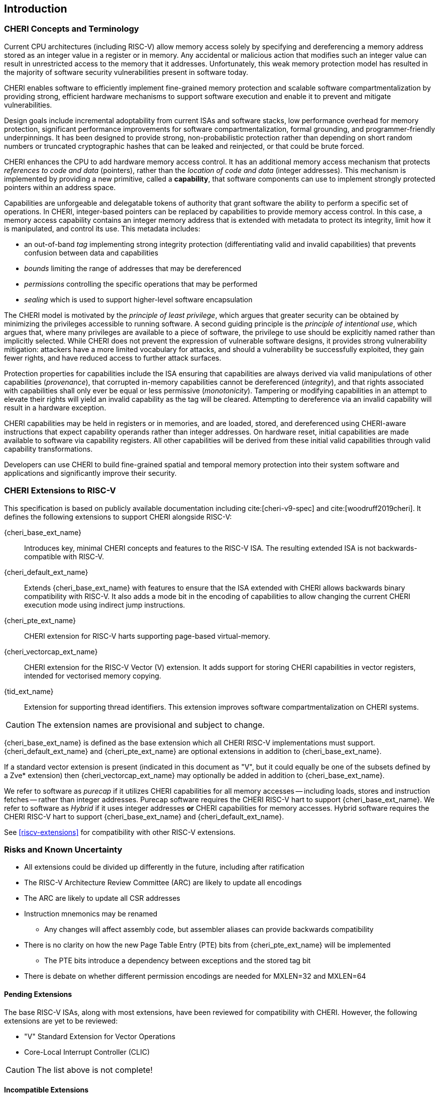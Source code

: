 == Introduction

=== CHERI Concepts and Terminology

Current CPU architectures (including RISC-V) allow memory access solely by
specifying and dereferencing a memory address stored as an integer value in
a register or in memory. Any accidental or malicious action that modifies
such an integer value can result in unrestricted access to the memory that
it addresses. Unfortunately, this weak memory protection model has resulted
in the majority of software security vulnerabilities present in software
today.

CHERI enables software to efficiently implement fine-grained memory protection
and scalable software compartmentalization by providing strong, efficient
hardware mechanisms to support software execution and enable it to prevent
and mitigate vulnerabilities.

Design goals include incremental adoptability from current ISAs and software
stacks, low performance overhead for memory protection, significant performance
improvements for software compartmentalization, formal grounding, and
programmer-friendly underpinnings. It has been designed to provide strong,
non-probabilistic protection rather than depending on short random numbers or
truncated cryptographic hashes that can be leaked and reinjected, or that could
be brute forced.

CHERI enhances the CPU to add hardware memory access control. It has an
additional memory access mechanism that protects _references to code and data_
(pointers), rather than the _location of code and data_ (integer addresses).
This mechanism is implemented by providing a new primitive, called a
*capability*, that software components can use to implement strongly protected
pointers within an address space.

Capabilities are unforgeable and delegatable tokens of authority that grant
software the ability to perform a specific set of operations. In CHERI,
integer-based pointers can be replaced by capabilities to provide memory access
control. In this case, a memory access capability contains an integer memory
address that is extended with metadata to protect its integrity, limit how it
is manipulated, and control its use. This metadata includes:

*  an out-of-band _tag_ implementing strong integrity protection
(differentiating valid and invalid capabilities) that prevents confusion
between data and capabilities
* _bounds_ limiting the range of addresses that may be dereferenced
* _permissions_ controlling the specific operations that may be performed
* _sealing_ which is used to support higher-level software encapsulation

The CHERI model is motivated by the _principle of least privilege_, which
argues that greater security can be obtained by minimizing the privileges
accessible to running software. A second guiding principle is the _principle of
intentional use_, which argues that, where many privileges are available to a
piece of software, the privilege to use should be explicitly named rather than
implicitly selected. While CHERI does not prevent the expression of vulnerable
software designs, it provides strong vulnerability mitigation: attackers have a
more limited vocabulary for attacks, and should a vulnerability be successfully
exploited, they gain fewer rights, and have reduced access to further attack
surfaces.

Protection properties for capabilities include the ISA ensuring that
capabilities are always derived via valid manipulations of other capabilities
(_provenance_), that corrupted in-memory capabilities cannot be dereferenced
(_integrity_), and that rights associated with capabilities shall only ever be
equal or less permissive (_monotonicity_). Tampering or modifying capabilities
in an attempt to elevate their rights will yield an invalid capability as the
tag will be cleared. Attempting to dereference via an invalid capability
will result in a hardware exception.

CHERI capabilities may be held in registers or in memories, and are loaded,
stored, and dereferenced using CHERI-aware instructions that expect capability
operands rather than integer addresses. On hardware reset, initial capabilities
are made available to software via capability
registers. All other capabilities will be derived from these initial valid
capabilities through valid capability transformations.

Developers can use CHERI to build fine-grained spatial and temporal memory
protection into their system software and applications and significantly
improve their security.

=== CHERI Extensions to RISC-V

This specification is based on publicly available documentation including
cite:[cheri-v9-spec] and cite:[woodruff2019cheri]. It defines the following
extensions to support CHERI alongside RISC-V:

{cheri_base_ext_name}:: Introduces key, minimal CHERI concepts and features to
the RISC-V ISA. The resulting extended ISA is not
backwards-compatible with RISC-V.
{cheri_default_ext_name}:: Extends {cheri_base_ext_name} with features to ensure
that the ISA extended with CHERI allows backwards binary compatibility with
RISC-V.
It also adds a mode bit in the encoding of capabilities to
allow changing the current CHERI execution mode using indirect jump
instructions.
{cheri_pte_ext_name}:: CHERI extension for RISC-V harts supporting page-based
virtual-memory.
{cheri_vectorcap_ext_name}:: CHERI extension for the RISC-V Vector (V)
extension. It adds support for storing CHERI capabilities in
vector registers, intended for vectorised memory copying.
{tid_ext_name}:: Extension for supporting thread identifiers. This extension
improves software compartmentalization on CHERI systems.

CAUTION: The extension names are provisional and subject to change.

{cheri_base_ext_name} is defined as the base extension which all CHERI RISC-V
implementations must support. {cheri_default_ext_name}
and {cheri_pte_ext_name} are optional extensions in addition to
{cheri_base_ext_name}.

If a standard vector extension is present (indicated in this document as "V",
but it could equally be one of the subsets defined by a Zve* extension) then
{cheri_vectorcap_ext_name} may optionally be added in addition to
{cheri_base_ext_name}.

We refer to software as _purecap_ if it utilizes CHERI capabilities for all
memory accesses -- including loads, stores and instruction fetches -- rather
than integer addresses. Purecap software requires the CHERI RISC-V hart to
support {cheri_base_ext_name}. We refer to software as _Hybrid_ if it uses
integer addresses *or* CHERI capabilities for memory accesses. Hybrid software
requires the CHERI RISC-V hart to support {cheri_base_ext_name} and
{cheri_default_ext_name}.

See xref:riscv-extensions[xrefstyle=short] for compatibility with other RISC-V
extensions.

=== Risks and Known Uncertainty

* All extensions could be divided up differently in the future, including after
ratification
* The RISC-V Architecture Review Committee (ARC) are likely to update all
encodings
* The ARC are likely to update all CSR addresses
* Instruction mnemonics may be renamed
    ** Any changes will affect assembly code, but assembler aliases can provide
backwards compatibility
* There is no clarity on how the new Page Table Entry (PTE) bits from
{cheri_pte_ext_name} will be implemented
    ** The PTE bits introduce a dependency between exceptions and the stored
tag bit
* There is debate on whether different permission encodings are needed for
MXLEN=32 and MXLEN=64

==== Pending Extensions

The base RISC-V ISAs, along with most extensions, have been reviewed for
compatibility with CHERI. However, the following extensions are yet to be
reviewed:

* "V" Standard Extension for Vector Operations
* Core-Local Interrupt Controller (CLIC)

CAUTION: The list above is not complete!

==== Incompatible Extensions

There are RISC-V extensions in development that may duplicate some aspects of
CHERI functionality or directly conflict with CHERI and should not be
available on a CHERI-enabled hart. These include:

* RISC-V CFI specification
* "J" Pointer Masking

CAUTION: The list above is not complete!
